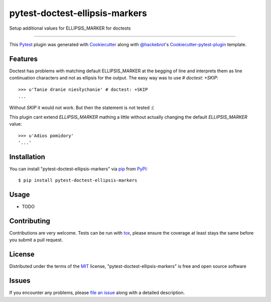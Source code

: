===============================
pytest-doctest-ellipsis-markers
===============================

.. image:: https://travis-ci.org/wooyek/pytest-doctest-ellipsis-markers.svg?branch=master
    :target: https://travis-ci.org/wooyek/pytest-doctest-ellipsis-markers
    :alt: See Build Status on Travis CI

.. image:: https://ci.appveyor.com/api/projects/status/github/wooyek/pytest-doctest-ellipsis-markers?branch=master
    :target: https://ci.appveyor.com/project/wooyek/pytest-doctest-ellipsis-markers/branch/master
    :alt: See Build Status on AppVeyor

Setup additional values for ELLIPSIS_MARKER for doctests

----

This `Pytest`_ plugin was generated with `Cookiecutter`_ along with `@hackebrot`_'s `Cookiecutter-pytest-plugin`_ template.


Features
--------


Doctest has problems with matching default ELLIPSIS_MARKER at the begging of line and
interprets them as line continuation characters and not as ellipsis for the output.
The easy way was to use `# doctest: +SKIP`::

    >>> u'Tanie dranie niesłychanie' # doctest: +SKIP
    ...

Without `SKIP` it would not work. But then the statement is not tested :(

This plugin cant extend `ELLIPSIS_MARKER` mathing a little
without actually changing the default `ELLIPSIS_MARKER` value::

    >>> u'Adios pomidory'
    '...'


Installation
------------

You can install "pytest-doctest-ellipsis-markers" via `pip`_ from `PyPI`_::

    $ pip install pytest-doctest-ellipsis-markers


Usage
-----

* TODO

Contributing
------------
Contributions are very welcome. Tests can be run with `tox`_, please ensure
the coverage at least stays the same before you submit a pull request.

License
-------

Distributed under the terms of the `MIT`_ license, "pytest-doctest-ellipsis-markers" is free and open source software


Issues
------

If you encounter any problems, please `file an issue`_ along with a detailed description.

.. _`Cookiecutter`: https://github.com/audreyr/cookiecutter
.. _`@hackebrot`: https://github.com/hackebrot
.. _`MIT`: http://opensource.org/licenses/MIT
.. _`BSD-3`: http://opensource.org/licenses/BSD-3-Clause
.. _`GNU GPL v3.0`: http://www.gnu.org/licenses/gpl-3.0.txt
.. _`Apache Software License 2.0`: http://www.apache.org/licenses/LICENSE-2.0
.. _`cookiecutter-pytest-plugin`: https://github.com/pytest-dev/cookiecutter-pytest-plugin
.. _`file an issue`: https://github.com/wooyek/pytest-doctest-ellipsis-markers/issues
.. _`pytest`: https://github.com/pytest-dev/pytest
.. _`tox`: https://tox.readthedocs.io/en/latest/
.. _`pip`: https://pypi.python.org/pypi/pip/
.. _`PyPI`: https://pypi.python.org/pypi
